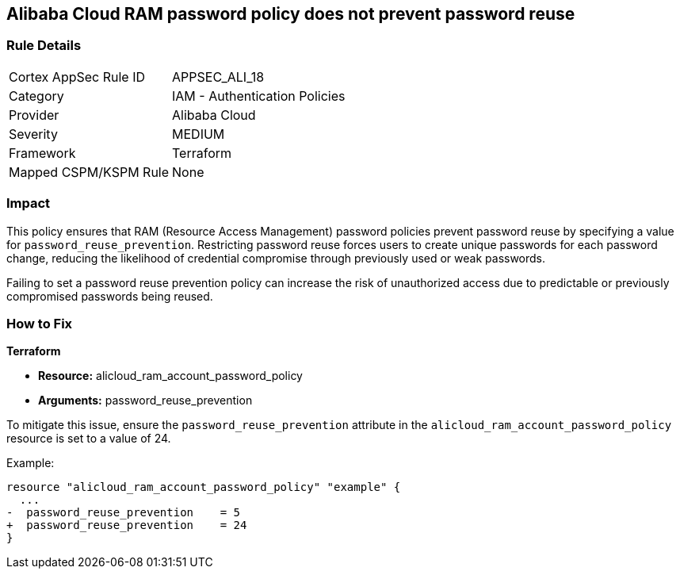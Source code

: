 == Alibaba Cloud RAM password policy does not prevent password reuse


=== Rule Details

[cols="1,2"]
|===
|Cortex AppSec Rule ID |APPSEC_ALI_18
|Category |IAM - Authentication Policies
|Provider |Alibaba Cloud
|Severity |MEDIUM
|Framework |Terraform
|Mapped CSPM/KSPM Rule |None
|===


=== Impact
This policy ensures that RAM (Resource Access Management) password policies prevent password reuse by specifying a value for `password_reuse_prevention`. Restricting password reuse forces users to create unique passwords for each password change, reducing the likelihood of credential compromise through previously used or weak passwords.

Failing to set a password reuse prevention policy can increase the risk of unauthorized access due to predictable or previously compromised passwords being reused.

=== How to Fix


*Terraform* 

* *Resource:* alicloud_ram_account_password_policy
* *Arguments:* password_reuse_prevention

To mitigate this issue, ensure the `password_reuse_prevention` attribute in the `alicloud_ram_account_password_policy` resource is set to a value of 24.

Example:

[source,go]
----
resource "alicloud_ram_account_password_policy" "example" {
  ...
-  password_reuse_prevention    = 5
+  password_reuse_prevention    = 24
}
----
